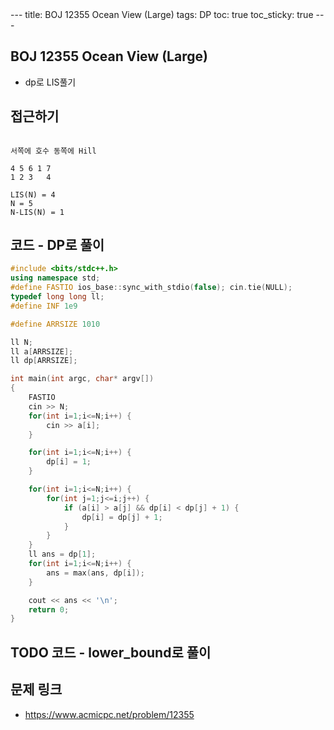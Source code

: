 #+HTML: ---
#+HTML: title: BOJ 12355 Ocean View (Large)
#+HTML: tags: DP
#+HTML: toc: true
#+HTML: toc_sticky: true
#+HTML: ---
#+OPTIONS: ^:nil

** BOJ 12355 Ocean View (Large)
- dp로 LIS풀기

** 접근하기
#+BEGIN_EXAMPLE

서쪽에 호수 동쪽에 Hill

4 5 6 1 7
1 2 3   4 

LIS(N) = 4 
N = 5 
N-LIS(N) = 1
#+END_EXAMPLE

** 코드 - DP로 풀이
#+BEGIN_SRC cpp
#include <bits/stdc++.h>
using namespace std;
#define FASTIO ios_base::sync_with_stdio(false); cin.tie(NULL);
typedef long long ll;
#define INF 1e9

#define ARRSIZE 1010

ll N;
ll a[ARRSIZE];
ll dp[ARRSIZE];

int main(int argc, char* argv[])
{
    FASTIO
    cin >> N;
    for(int i=1;i<=N;i++) {
        cin >> a[i];
    }

    for(int i=1;i<=N;i++) {
        dp[i] = 1;
    }

    for(int i=1;i<=N;i++) {
        for(int j=1;j<=i;j++) {
            if (a[i] > a[j] && dp[i] < dp[j] + 1) {
                dp[i] = dp[j] + 1;
            }
        }
    }
    ll ans = dp[1];
    for(int i=1;i<=N;i++) {
        ans = max(ans, dp[i]);
    }

    cout << ans << '\n';
    return 0;
}
#+END_SRC

** TODO 코드 - lower_bound로 풀이

** 문제 링크
- https://www.acmicpc.net/problem/12355
